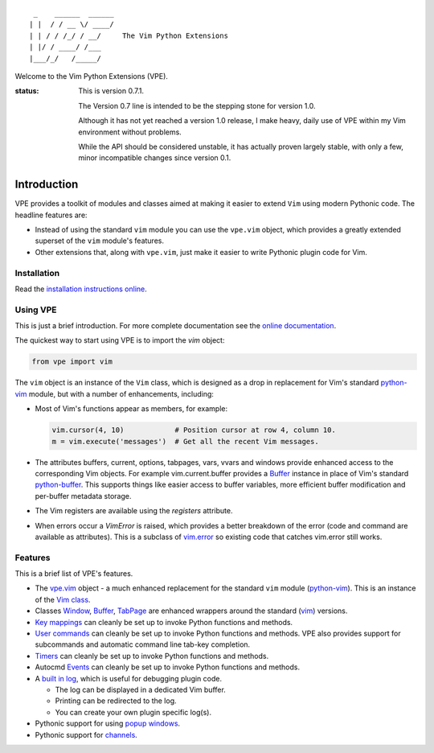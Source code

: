 ::

                 _    ______  ______
                | |  / / __ \/ ____/
                | | / / /_/ / __/     The Vim Python Extensions
                | |/ / ____/ /___
                |___/_/   /_____/

Welcome to the Vim Python Extensions (VPE).

:status:
    This is version 0.7.1.

    The Version 0.7 line is intended to be the stepping stone for version 1.0.

    Although it has not yet reached a version 1.0 release, I make heavy, daily
    use of VPE within my Vim environment without problems.

    While the API should be considered unstable, it has actually proven largely
    stable, with only a few, minor incompatible changes since version 0.1.


Introduction
============

VPE provides a toolkit of modules and classes aimed at making it easier to
extend ``Vim`` using modern Pythonic code. The headline features are:

- Instead of using the standard ``vim`` module you can use the ``vpe.vim``
  object, which provides a greatly extended superset of the ``vim`` module's
  features.

- Other extensions that, along with ``vpe.vim``, just make it easier to
  write Pythonic plugin code for Vim.


Installation
------------

Read the `installation instructions online`_.


Using VPE
---------

This is just a brief introduction. For more complete documentation see the
`online documentation`_.

The quickest way to start using VPE is to import the `vim` object:

.. code:: python

    from vpe import vim

The ``vim`` object is an instance of the ``Vim`` class, which is designed as a
drop in replacement for Vim's standard `python-vim`_ module, but with a number
of enhancements, including:

- Most of Vim's functions appear as members, for example:

  .. code:: python

      vim.cursor(4, 10)            # Position cursor at row 4, column 10.
      m = vim.execute('messages')  # Get all the recent Vim messages.

- The attributes buffers, current, options, tabpages, vars, vvars and windows
  provide enhanced access to the corresponding Vim objects. For example
  vim.current.buffer provides a `Buffer`_ instance in place of Vim's standard
  `python-buffer`_. This supports things like easier access to buffer
  variables, more efficient buffer modification and per-buffer metadata
  storage.

- The Vim registers are available using the `registers` attribute.

- When errors occur a `VimError` is raised, which provides a better breakdown
  of the error (code and command are available as attributes). This is a
  subclass of `vim.error <https://vimhelp.org/if_pyth.txt.html#python-error>`_
  so existing code that catches vim.error still works.

.. _python-vim: https://vimhelp.org/if_pyth.txt.html#python-vim
.. _python-buffer: https://vimhelp.org/if_pyth.txt.html#python-buffer
.. _online documentation:
     https://vim-vpe.readthedocs.io/en/latest
.. _installation instructions online:
     https://vim-vpe.readthedocs.io/en/latest/installation.html


Features
--------

This is a brief list of VPE's features.

- The `vpe.vim`_ object - a much enhanced replacement for the standard ``vim``
  module (`python-vim <https://vimhelp.org/if_pyth.txt.html#python-vim>`_).
  This is an instance of the `Vim class`_.

- Classes `Window`_, `Buffer`_, `TabPage`_ are enhanced wrappers around the
  standard (`vim <https://vimhelp.org/if_pyth.txt.html#python-vim>`_) versions.

- `Key mappings`_ can cleanly be set up to invoke Python functions and methods.

- `User commands`_ can cleanly be set up to invoke Python functions and methods.
  VPE also provides support for subcommands and automatic command line tab-key
  completion.

- `Timers`_ can cleanly be set up to invoke Python functions and methods.

- Autocmd `Events`_ can cleanly be set up to invoke Python functions and methods.

- A `built in log`_, which is useful for debugging plugin code.

  - The log can be displayed in a dedicated Vim buffer.
  - Printing can be redirected to the log.
  - You can create your own plugin specific log(s).

- Pythonic support for using `popup windows`_.

- Pythonic support for `channels`_.

.. _Buffer: https://vim-vpe.readthedocs.io/en/latest/api/api.vpe.html#vpe.Buffer
.. _TabPage: https://vim-vpe.readthedocs.io/en/latest/api/api.vpe.html#vpe.TabPage
.. _Vim class: https://vim-vpe.readthedocs.io/en/latest/api/api.vpe.html#vpe.Vim
.. _vpe.vim: https://vim-vpe.readthedocs.io/en/latest/api/api.vpe.html#vpe.vim
.. _Window: https://vim-vpe.readthedocs.io/en/latest/api/api.vpe.html#vpe.Window
.. _Key mappings: https://vim-vpe.readthedocs.io/en/latest/mapping.html
.. _User commands: https://vim-vpe.readthedocs.io/en/latest/user-commands.html
.. _built in log: https://vim-vpe.readthedocs.io/en/latest/logging.html
.. _Timers: https://vim-vpe.readthedocs.io/en/latest/timers.html
.. _Events: https://vim-vpe.readthedocs.io/en/latest/auto-commands.html
.. _popup windows: https://vim-vpe.readthedocs.io/en/latest/api/api.vpe.html#vpe.Popup
.. _channels: https://vim-vpe.readthedocs.io/en/latest/api/api.vpe.channels.html
